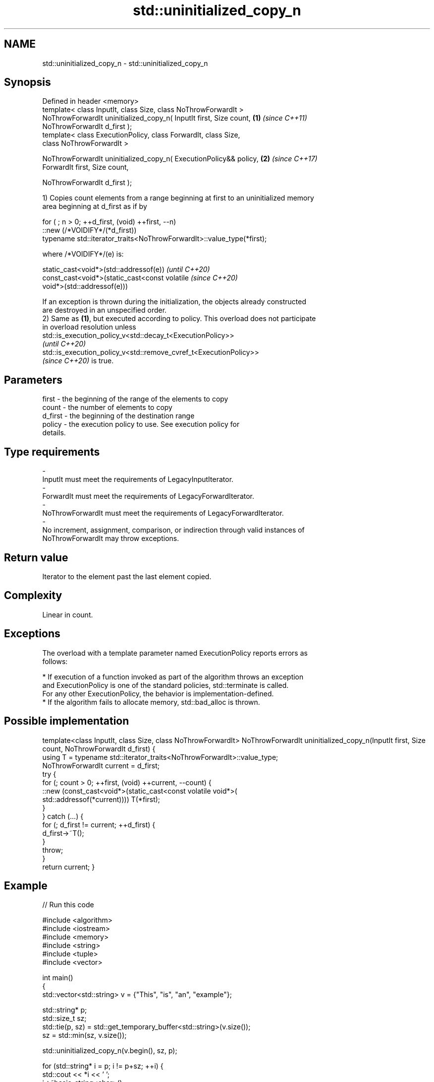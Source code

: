 .TH std::uninitialized_copy_n 3 "2022.07.31" "http://cppreference.com" "C++ Standard Libary"
.SH NAME
std::uninitialized_copy_n \- std::uninitialized_copy_n

.SH Synopsis
   Defined in header <memory>
   template< class InputIt, class Size, class NoThrowForwardIt >
   NoThrowForwardIt uninitialized_copy_n( InputIt first, Size count,  \fB(1)\fP \fI(since C++11)\fP
   NoThrowForwardIt d_first );
   template< class ExecutionPolicy, class ForwardIt, class Size,
   class NoThrowForwardIt >

   NoThrowForwardIt uninitialized_copy_n( ExecutionPolicy&& policy,   \fB(2)\fP \fI(since C++17)\fP
   ForwardIt first, Size count,

   NoThrowForwardIt d_first );

   1) Copies count elements from a range beginning at first to an uninitialized memory
   area beginning at d_first as if by

 for ( ; n > 0; ++d_first, (void) ++first, --n)
    ::new (/*VOIDIFY*/(*d_first))
       typename std::iterator_traits<NoThrowForwardIt>::value_type(*first);

   where /*VOIDIFY*/(e) is:

      static_cast<void*>(std::addressof(e))                               \fI(until C++20)\fP
      const_cast<void*>(static_cast<const volatile                        \fI(since C++20)\fP
      void*>(std::addressof(e)))

   If an exception is thrown during the initialization, the objects already constructed
   are destroyed in an unspecified order.
   2) Same as \fB(1)\fP, but executed according to policy. This overload does not participate
   in overload resolution unless
   std::is_execution_policy_v<std::decay_t<ExecutionPolicy>>
   \fI(until C++20)\fP
   std::is_execution_policy_v<std::remove_cvref_t<ExecutionPolicy>>
   \fI(since C++20)\fP is true.

.SH Parameters

   first              -          the beginning of the range of the elements to copy
   count              -          the number of elements to copy
   d_first            -          the beginning of the destination range
   policy             -          the execution policy to use. See execution policy for
                                 details.
.SH Type requirements
   -
   InputIt must meet the requirements of LegacyInputIterator.
   -
   ForwardIt must meet the requirements of LegacyForwardIterator.
   -
   NoThrowForwardIt must meet the requirements of LegacyForwardIterator.
   -
   No increment, assignment, comparison, or indirection through valid instances of
   NoThrowForwardIt may throw exceptions.

.SH Return value

   Iterator to the element past the last element copied.

.SH Complexity

   Linear in count.

.SH Exceptions

   The overload with a template parameter named ExecutionPolicy reports errors as
   follows:

     * If execution of a function invoked as part of the algorithm throws an exception
       and ExecutionPolicy is one of the standard policies, std::terminate is called.
       For any other ExecutionPolicy, the behavior is implementation-defined.
     * If the algorithm fails to allocate memory, std::bad_alloc is thrown.

.SH Possible implementation

template<class InputIt, class Size, class NoThrowForwardIt>
NoThrowForwardIt uninitialized_copy_n(InputIt first, Size count, NoThrowForwardIt d_first)
{
    using T = typename std::iterator_traits<NoThrowForwardIt>::value_type;
    NoThrowForwardIt current = d_first;
    try {
        for (; count > 0; ++first, (void) ++current, --count) {
            ::new (const_cast<void*>(static_cast<const volatile void*>(
                std::addressof(*current)))) T(*first);
        }
    } catch (...) {
        for (; d_first != current; ++d_first) {
            d_first->~T();
        }
        throw;
    }
    return current;
}

.SH Example


// Run this code

 #include <algorithm>
 #include <iostream>
 #include <memory>
 #include <string>
 #include <tuple>
 #include <vector>

 int main()
 {
     std::vector<std::string> v = {"This", "is", "an", "example"};

     std::string* p;
     std::size_t sz;
     std::tie(p, sz) = std::get_temporary_buffer<std::string>(v.size());
     sz = std::min(sz, v.size());

     std::uninitialized_copy_n(v.begin(), sz, p);

     for (std::string* i = p; i != p+sz; ++i) {
         std::cout << *i << ' ';
         i->~basic_string<char>();
     }
     std::return_temporary_buffer(p);
 }

.SH Output:

 This is an example

.SH See also

                                copies a range of objects to an uninitialized area of
   uninitialized_copy           memory
                                \fI(function template)\fP
   ranges::uninitialized_copy_n copies a number of objects to an uninitialized area of
   (C++20)                      memory
                                (niebloid)

